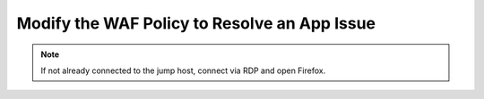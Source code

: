 Modify the WAF Policy to Resolve an App Issue
#############################################

.. note::  If not already connected to the jump host, connect via RDP and open Firefox.

